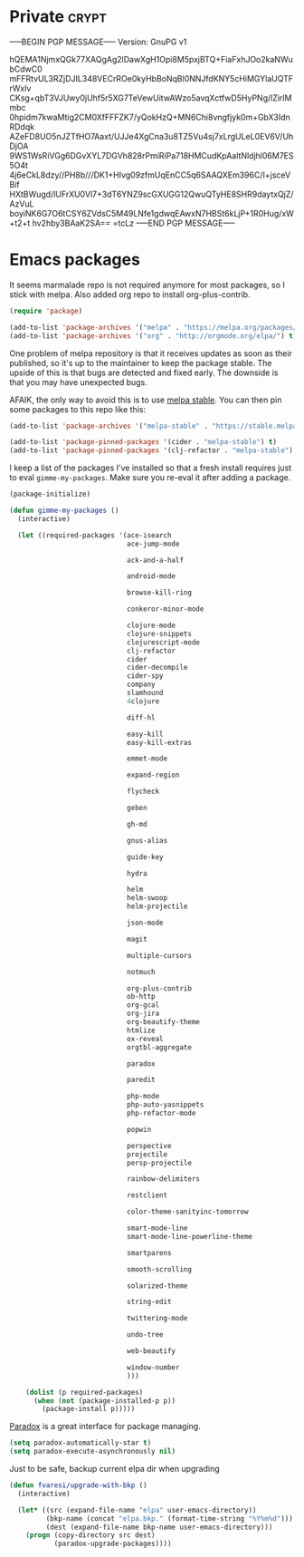 #+PROPERTY: header-args :exports code
#+PROPERTY: header-args :results output silent

#+EXPORT_EXCLUDE_TAGS: noexport crypt

* Private							      :crypt:
-----BEGIN PGP MESSAGE-----
Version: GnuPG v1

hQEMA1NjmxQGk77XAQgAg2lDawXgH1Opi8M5pxjBTQ+FiaFxhJOo2kaNWubCdwC0
mFFRtvUL3RZjDJIL348VECrROe0kyHbBoNqBl0NNJfdKNY5cHiMGYlaUQTFrWxlv
CKsg+qbT3VJUwy0jUhf5r5XG7TeVewUitwAWzo5avqXctfwD5HyPNg/lZirIMmbc
0hpidm7kwaMtig2CM0XfFFFZK7/yQokHzQ+MN6Chi8vngfjyk0m+GbX3IdnRDdqk
AZeFD8UO5nJZTfHO7Aaxt/UJJe4XgCna3u8TZ5Vu4sj7xLrgULeL0EV6V/UhDjOA
9WS1WsRiVGg6DGvXYL7DGVh828rPmiRiPa718HMCudKpAaltNldjhl06M7ES5O4t
4j6eCkL8dzy//PH8b///DK1+HIvg09zfmUqEnCC5q6SAAQXEm396C/I+jsceVBif
HXtBWugd/lUFrXU0Vl7+3dT6YNZ9scGXUGG12QwuQTyHE8SHR9daytxQjZ/AzVuL
boyiNK6G7O6tCSY6ZVdsC5M49LNfe1gdwqEAwxN7HBSt6kLjP+1R0Hug/xW+t2+t
hv2hby3BAaK2SA==
=tcLz
-----END PGP MESSAGE-----

* Emacs packages

  It seems marmalade repo is not required anymore for most packages, so I stick with melpa. Also added org repo to install org-plus-contrib.

  #+BEGIN_SRC emacs-lisp
  (require 'package)

  (add-to-list 'package-archives '("melpa" . "https://melpa.org/packages/"))
  (add-to-list 'package-archives '("org" . "http://orgmode.org/elpa/") t)
  #+END_SRC

  One problem of melpa repository is that it receives updates as soon as their published, so it's up to the maintainer to keep the package stable. The upside of this is that bugs are detected and fixed early. The downside is that you may have unexpected bugs.

  AFAIK, the only way to avoid this is to use [[http://stable.melpa.org][melpa stable]]. You can then pin some packages to this repo like this:

  #+BEGIN_SRC emacs-lisp
    (add-to-list 'package-archives '("melpa-stable" . "https://stable.melpa.org/packages/") t)

    (add-to-list 'package-pinned-packages '(cider . "melpa-stable") t)
    (add-to-list 'package-pinned-packages '(clj-refactor . "melpa-stable") t)
  #+END_SRC
  
  I keep a list of the packages I've installed so that a fresh install requires just to eval =gimme-my-packages=. Make sure you re-eval it after adding a package.

  #+BEGIN_SRC emacs-lisp
    (package-initialize)

    (defun gimme-my-packages ()
      (interactive)

      (let ((required-packages '(ace-isearch
                                 ace-jump-mode

                                 ack-and-a-half

                                 android-mode

                                 browse-kill-ring

                                 conkeror-minor-mode

                                 clojure-mode
                                 clojure-snippets
                                 clojurescript-mode
                                 clj-refactor
                                 cider
                                 cider-decompile
                                 cider-spy
                                 company
                                 slamhound
                                 4clojure

                                 diff-hl

                                 easy-kill
                                 easy-kill-extras

                                 emmet-mode

                                 expand-region

                                 flycheck

                                 geben

                                 gh-md

                                 gnus-alias

                                 guide-key

                                 hydra

                                 helm
                                 helm-swoop
                                 helm-projectile

                                 json-mode

                                 magit

                                 multiple-cursors

                                 notmuch

                                 org-plus-contrib
                                 ob-http
                                 org-gcal
                                 org-jira
                                 org-beautify-theme
                                 htmlize
                                 ox-reveal
                                 orgtbl-aggregate

                                 paradox

                                 paredit

                                 php-mode
                                 php-auto-yasnippets
                                 php-refactor-mode

                                 popwin

                                 perspective
                                 projectile
                                 persp-projectile

                                 rainbow-delimiters

                                 restclient

                                 color-theme-sanityinc-tomorrow

                                 smart-mode-line
                                 smart-mode-line-powerline-theme

                                 smartparens

                                 smooth-scrolling

                                 solarized-theme

                                 string-edit

                                 twittering-mode

                                 undo-tree

                                 web-beautify

                                 window-number
                                 )))

        (dolist (p required-packages)
          (when (not (package-installed-p p))
            (package-install p)))))
  #+END_SRC

  [[https://github.com/Malabarba/paradox/][Paradox]] is a great interface for package managing.

  #+BEGIN_SRC emacs-lisp
    (setq paradox-automatically-star t)
    (setq paradox-execute-asynchronously nil)
  #+END_SRC

  Just to be safe, backup current elpa dir when upgrading

  #+BEGIN_SRC emacs-lisp
    (defun fvaresi/upgrade-with-bkp ()
      (interactive)

      (let* ((src (expand-file-name "elpa" user-emacs-directory))
             (bkp-name (concat "elpa.bkp." (format-time-string "%Y%m%d")))
             (dest (expand-file-name bkp-name user-emacs-directory)))
        (progn (copy-directory src dest)
               (paradox-upgrade-packages))))
  #+END_SRC


